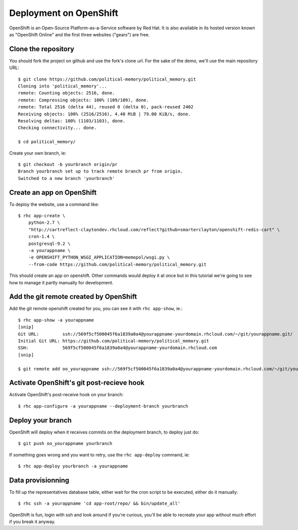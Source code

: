 Deployment on OpenShift
~~~~~~~~~~~~~~~~~~~~~~~

OpenShift is an Open-Source Platform-as-a-Service software by Red Hat. It is
also available in its hosted version known as "OpenShift Online" and the first
three websites ("gears") are free.

Clone the repository
====================

You should fork the project on github and use the fork's clone url. For the
sake of the demo, we'll use the main repository URL::

    $ git clone https://github.com/political-memory/political_memory.git
    Cloning into 'political_memory'...
    remote: Counting objects: 2516, done.
    remote: Compressing objects: 100% (109/109), done.
    remote: Total 2516 (delta 44), reused 0 (delta 0), pack-reused 2402
    Receiving objects: 100% (2516/2516), 4.40 MiB | 79.00 KiB/s, done.
    Resolving deltas: 100% (1103/1103), done.
    Checking connectivity... done.

    $ cd political_memory/

Create your own branch, ie::

    $ git checkout -b yourbranch origin/pr
    Branch yourbranch set up to track remote branch pr from origin.
    Switched to a new branch 'yourbranch'

Create an app on OpenShift
==========================

To deploy the website, use a command like::

    $ rhc app-create \
        python-2.7 \
        "http://cartreflect-claytondev.rhcloud.com/reflect?github=smarterclayton/openshift-redis-cart" \
        cron-1.4 \
        postgresql-9.2 \
        -a yourappname \
        -e OPENSHIFT_PYTHON_WSGI_APPLICATION=memopol/wsgi.py \
        --from-code https://github.com/political-memory/political_memory.git

This should create an app on openshift. Other commands would deploy it at once
but in this tutorial we're going to see how to manage it partly manually for
development.

Add the git remote created by OpenShift
=======================================

Add the git remote openshift created for you, you can see it with
``rhc app-show``, ie.::

    $ rhc app-show -a yourappname
    [snip]
    Git URL:         ssh://569f5cf500045f6a1839a0a4@yourappname-yourdomain.rhcloud.com/~/git/yourappname.git/
    Initial Git URL: https://github.com/political-memory/political_memory.git
    SSH:             569f5cf500045f6a1839a0a4@yourappname-yourdomain.rhcloud.com
    [snip]

    $ git remote add oo_yourappname ssh://569f5cf500045f6a1839a0a4@yourappname-yourdomain.rhcloud.com/~/git/yourappname.git/

Activate OpenShift's git post-recieve hook
==========================================

Activate OpenShift's post-receive hook on your branch::

    $ rhc app-configure -a yourappname --deployment-branch yourbranch

Deploy your branch
==================

OpenShift will deploy when it receives commits on the deployment branch, to
deploy just do::

    $ git push oo_yourappname yourbranch

If something goes wrong and you want to retry, use the ``rhc app-deploy``
command, ie::

    $ rhc app-deploy yourbranch -a yourappname

Data provisionning
==================

To fill up the representatives database table, either wait for the cron script
to be executed, either do it manually::

    $ rhc ssh -a yourappname 'cd app-root/repo/ && bin/update_all'

OpenShift is fun, login with ssh and look around if you're curious, you'll be
able to recreate your app without much effort if you break it anyway.
